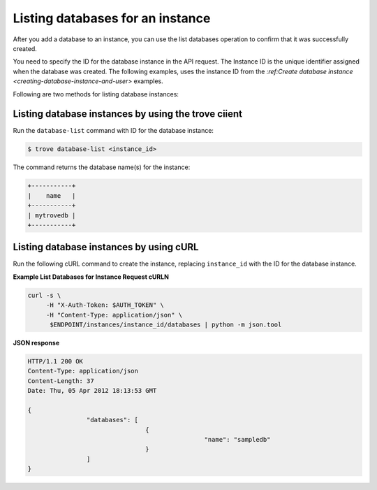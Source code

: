 .. _list-dbs-in-instance:

Listing databases for an instance
~~~~~~~~~~~~~~~~~~~~~~~~~~~~~~~~~~~

After you add a database to an instance, you can use the list databases 
operation to confirm that it was successfully created. 

You need to specify the ID for the database instance in the API request. 
The Instance ID is the unique identifier assigned when the database was created. The 
following examples, uses the instance ID from the 
`:ref:Create database instance <creating-database-instance-and-user>` examples. 

Following are two methods for listing database instances:

Listing database instances by using the trove ciient
^^^^^^^^^^^^^^^^^^^^^^^^^^^^^^^^^^^^^^^^^^^^^^^^^^^^^^^^^^
 
Run the ``database-list`` command with ID for the database instance:

.. code::  

     $ trove database-list <instance_id>

The command returns the database name(s) for the instance:

.. code::  

    +-----------+
    |    name   |
    +-----------+
    | mytrovedb |
    +-----------+


Listing database instances by using cURL
^^^^^^^^^^^^^^^^^^^^^^^^^^^^^^^^^^^^^^^^^^^^^^^^^^^^^^^^^^

Run the following cURL command to create the instance, replacing 
``instance_id`` with the ID for the database instance. 

**Example List Databases for Instance Request cURLN**

.. code::  

    curl -s \
         -H "X-Auth-Token: $AUTH_TOKEN" \
         -H "Content-Type: application/json" \
          $ENDPOINT/instances/instance_id/databases | python -m json.tool


**JSON response**

.. code::  

	 HTTP/1.1 200 OK
	 Content-Type: application/json
	 Content-Length: 37
	 Date: Thu, 05 Apr 2012 18:13:53 GMT

	 {
			 "databases": [
					 {
							 "name": "sampledb"
					 }
			 ]
	 }





